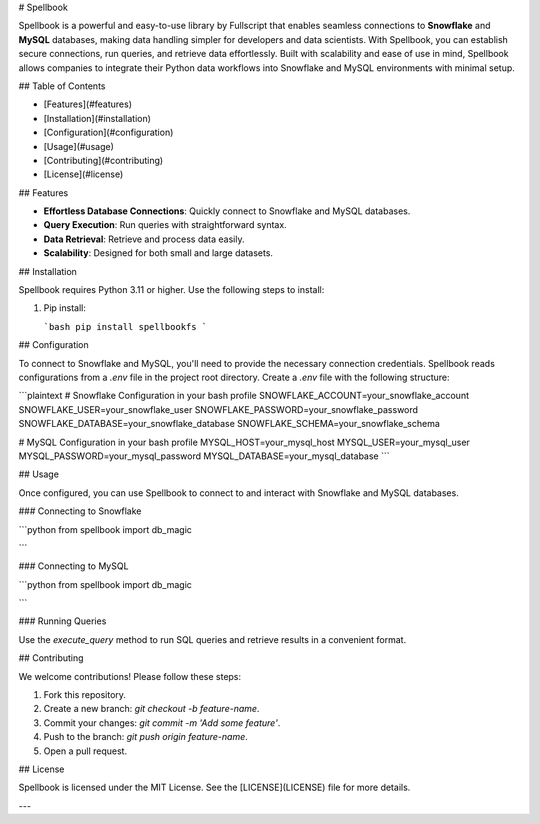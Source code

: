 # Spellbook

Spellbook is a powerful and easy-to-use library by Fullscript that enables seamless connections to **Snowflake** and **MySQL** databases, making data handling simpler for developers and data scientists. With Spellbook, you can establish secure connections, run queries, and retrieve data effortlessly. Built with scalability and ease of use in mind, Spellbook allows companies to integrate their Python data workflows into Snowflake and MySQL environments with minimal setup.

## Table of Contents

- [Features](#features)
- [Installation](#installation)
- [Configuration](#configuration)
- [Usage](#usage)
- [Contributing](#contributing)
- [License](#license)

## Features

- **Effortless Database Connections**: Quickly connect to Snowflake and MySQL databases.
- **Query Execution**: Run queries with straightforward syntax.
- **Data Retrieval**: Retrieve and process data easily.
- **Scalability**: Designed for both small and large datasets.

## Installation

Spellbook requires Python 3.11 or higher. Use the following steps to install:

1. Pip install:

   ```bash
   pip install spellbookfs
   ```

## Configuration

To connect to Snowflake and MySQL, you'll need to provide the necessary connection credentials. Spellbook reads configurations from a `.env` file in the project root directory. Create a `.env` file with the following structure:

```plaintext
# Snowflake Configuration in your bash profile
SNOWFLAKE_ACCOUNT=your_snowflake_account
SNOWFLAKE_USER=your_snowflake_user
SNOWFLAKE_PASSWORD=your_snowflake_password
SNOWFLAKE_DATABASE=your_snowflake_database
SNOWFLAKE_SCHEMA=your_snowflake_schema

# MySQL Configuration in your bash profile
MYSQL_HOST=your_mysql_host
MYSQL_USER=your_mysql_user
MYSQL_PASSWORD=your_mysql_password
MYSQL_DATABASE=your_mysql_database
```

## Usage

Once configured, you can use Spellbook to connect to and interact with Snowflake and MySQL databases.

### Connecting to Snowflake

```python
from spellbook import db_magic

```

### Connecting to MySQL

```python
from spellbook import db_magic

```

### Running Queries

Use the `execute_query` method to run SQL queries and retrieve results in a convenient format.

## Contributing

We welcome contributions! Please follow these steps:

1. Fork this repository.
2. Create a new branch: `git checkout -b feature-name`.
3. Commit your changes: `git commit -m 'Add some feature'`.
4. Push to the branch: `git push origin feature-name`.
5. Open a pull request.

## License

Spellbook is licensed under the MIT License. See the [LICENSE](LICENSE) file for more details.

---